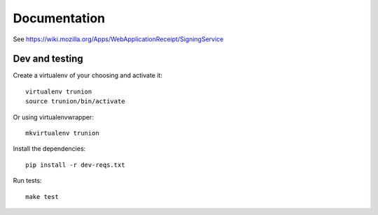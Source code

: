 Documentation
=============

See https://wiki.mozilla.org/Apps/WebApplicationReceipt/SigningService


Dev and testing
---------------

Create a virtualenv of your choosing and activate it::

    virtualenv trunion
    source trunion/bin/activate

Or using virtualenvwrapper::

    mkvirtualenv trunion


Install the dependencies::

    pip install -r dev-reqs.txt


Run tests::

    make test
